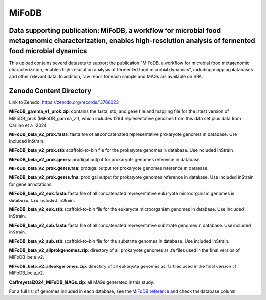 MiFoDB
=======================================

Data supporting publication: MiFoDB, a workflow for microbial food metagenomic characterization, enables high-resolution analysis of fermented food microbial dynamics
+++++++++++++++

This upload contains several datasets to support the publication "MiFoDB, a workflow for microbial food metagenomic characterization, enables high-resolution analysis of fermented food microbial dynamics", including mapping databases and other relevant data. In addition, raw reads for each sample and MAGs are available on SRA.

Zenodo Content Directory
+++++++++++++++
Link to Zenodo: https://zenodo.org/records/13766023

**MiFoDB_gamma_v1_prok.zip**: contains the fasta, stb, and gene file and mapping file for the latest version of MiFoDB_prok (MiFoDB_gamma_v1), which includes 1294 representative genomes from this data set plus data from Carlino et al. 2024

**MiFoDB_beta_v2_prok.fasta**: fasta file of all concatenated representative prokaryote genomes in database. Use included inStrain. 

**MiFoDB_beta_v2_prok.stb**: scaffold-to-bin file for the prokaryote genomes in database. Use included inStrain. 

**MiFoDB_beta_v2_prok.genes**: prodigal output for prokaryote genomes reference in database. 

**MiFoDB_beta_v2_prok.genes.faa**: prodigal output for prokaryote genomes reference in database. 

**MiFoDB_beta_v2_prok.genes.fna**: prodigal output for prokaryote genomes reference in database. Use included inStrain for gene annotations.

**MiFoDB_beta_v2_euk.fasta**: fasta file of all concatenated representative eukaryote microorganism genomes in database. Use included inStrain. 

**MiFoDB_beta_v2_euk.stb**: scaffold-to-bin file for the eukaryote microorganism genomes in database. Use included inStrain. 

**MiFoDB_beta_v2_sub.fasta**: fasta file of all concatenated representative substrate genomes in database. Use included inStrain. 

**MiFoDB_beta_v2_sub.stb**: scaffold-to-bin file for the substrate genomes in database. Use included inStrain. 

**MiFoDB_beta_v2_allprokgenomes.zip**: directory of all prokaryote genomes as .fa files used in the final version of MiFoDB_beta_v2.

**MiFoDB_beta_v2_alleukgenomes.zip**: directory of all eukaryote genomes as .fa files used in the final version of MiFoDB_beta_v2.

**Caffreyetal2024_MiFoDB_MAGs.zip**: all MAGs generated in this study.

For a full list of genomes included in each database, see the `MiFoDB reference <https://docs.google.com/spreadsheets/d/1PHRlb9YwKiwpVk8ChozBZbFYCA-VL3EXJTIPI-TI04A/edit?usp=sharing>`_ and check the database column. 

